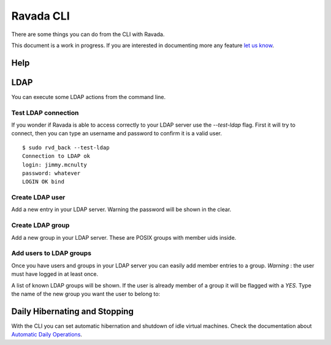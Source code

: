 Ravada CLI
==========

There are some things you can do from the CLI with Ravada.

This document is a work in progress. If you are interested in documenting
more any feature `let us know  <https://ravada.upc.edu/#help>`_.

Help
----

.. prompt:: bash

    sudo rvd_back --help

LDAP
----

You can execute some LDAP actions from the command line.

Test LDAP connection
~~~~~~~~~~~~~~~~~~~~

If you wonder if Ravada is able to access correctly to your LDAP server
use the *--test-ldap* flag. First it will try to connect, then you can
type an username and password to confirm it is a valid user.

::

    $ sudo rvd_back --test-ldap
    Connection to LDAP ok
    login: jimmy.mcnulty
    password: whatever
    LOGIN OK bind

Create LDAP user
~~~~~~~~~~~~~~~~

Add a new entry in your LDAP server. Warning the password will be shown in the
clear.

.. prompt :: bash

    $ sudo rvd_back --add-user-ldap jimmy.mcnulty

Create LDAP group
~~~~~~~~~~~~~~~~~

Add a new group in your LDAP server. These are POSIX groups with member uids
inside.

.. prompt :: bash

    $ sudo rvd_back --add-group-ldap staff

Add users to LDAP groups
~~~~~~~~~~~~~~~~~~~~~~~~

Once you have users and groups in your LDAP server you can easily add member entries
to a group. *Warning* : the user must have logged in at least once.

A list of known LDAP groups will be shown. If the user is already member of a group
it will be flagged with a *YES*. Type the name of the new group you want the
user to belong to:

.. prompt :: bash

    $ rvd_back --add-user-group jimmy.mcnulty
    - staff :
    - cops : YES
    - students :
    - teachers :
    Add user to LDAP group: teachers

Daily Hibernating and Stopping
------------------------------

With the CLI you can set automatic hibernation and shutdown of idle
virtual machines. Check the documentation about
`Automatic Daily Operations <https://ravada.readthedocs.io/en/latest/docs/Automatic_daily_operations.html>`_.
